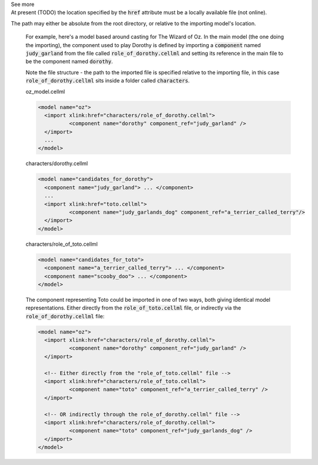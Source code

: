 .. _informB2_1:

.. _inform_import1:

.. container:: toggle

  .. container:: header

    See more

  .. container:: infospec

    At present (TODO) the location specified by the :code:`href` attribute must be a locally available file (not online).
The path may either be absolute from the root directory, or relative to the importing model's location.

    For example, here's a model based around casting for The Wizard of Oz.
    In the main model (the one doing the importing), the component used to play Dorothy is defined by importing a :code:`component` named :code:`judy_garland` from the file called :code:`role_of_dorothy.cellml` and setting its reference in the main file to be the component named :code:`dorothy`.

    Note the file structure - the path to the imported file is specified relative to the importing file, in this case :code:`role_of_dorothy.cellml` sits inside a folder called :code:`characters`.


    oz_model.cellml

    .. code-block:: xml

      <model name="oz">
        <import xlink:href="characters/role_of_dorothy.cellml">
        	<component name="dorothy" component_ref="judy_garland" />
        </import>
        ...
      </model>

    characters/dorothy.cellml

    .. code-block:: xml

      <model name="candidates_for_dorothy">
        <component name="judy_garland"> ... </component>
        ...
        <import xlink:href="toto.cellml">
        	<component name="judy_garlands_dog" component_ref="a_terrier_called_terry"/>
        </import>
      </model>

    characters/role_of_toto.cellml

    .. code-block:: xml

      <model name="candidates_for_toto">
        <component name="a_terrier_called_terry"> ... </component>
        <component name="scooby_doo"> ... </component>
      </model>

    The component representing Toto could be imported in one of two ways, both giving identical model representations.
    Either directly from the :code:`role_of_toto.cellml` file, or indirectly via the :code:`role_of_dorothy.cellml` file:

    .. code-block:: xml

      <model name="oz">
        <import xlink:href="characters/role_of_dorothy.cellml">
        	<component name="dorothy" component_ref="judy_garland" />
        </import>

        <!-- Either directly from the "role_of_toto.cellml" file -->
        <import xlink:href="characters/role_of_toto.cellml">
        	<component name="toto" component_ref="a_terrier_called_terry" />
        </import>

        <!-- OR indirectly through the role_of_dorothy.cellml" file -->
        <import xlink:href="characters/role_of_dorothy.cellml">
        	<component name="toto" component_ref="judy_garlands_dog" />
        </import>
      </model>

